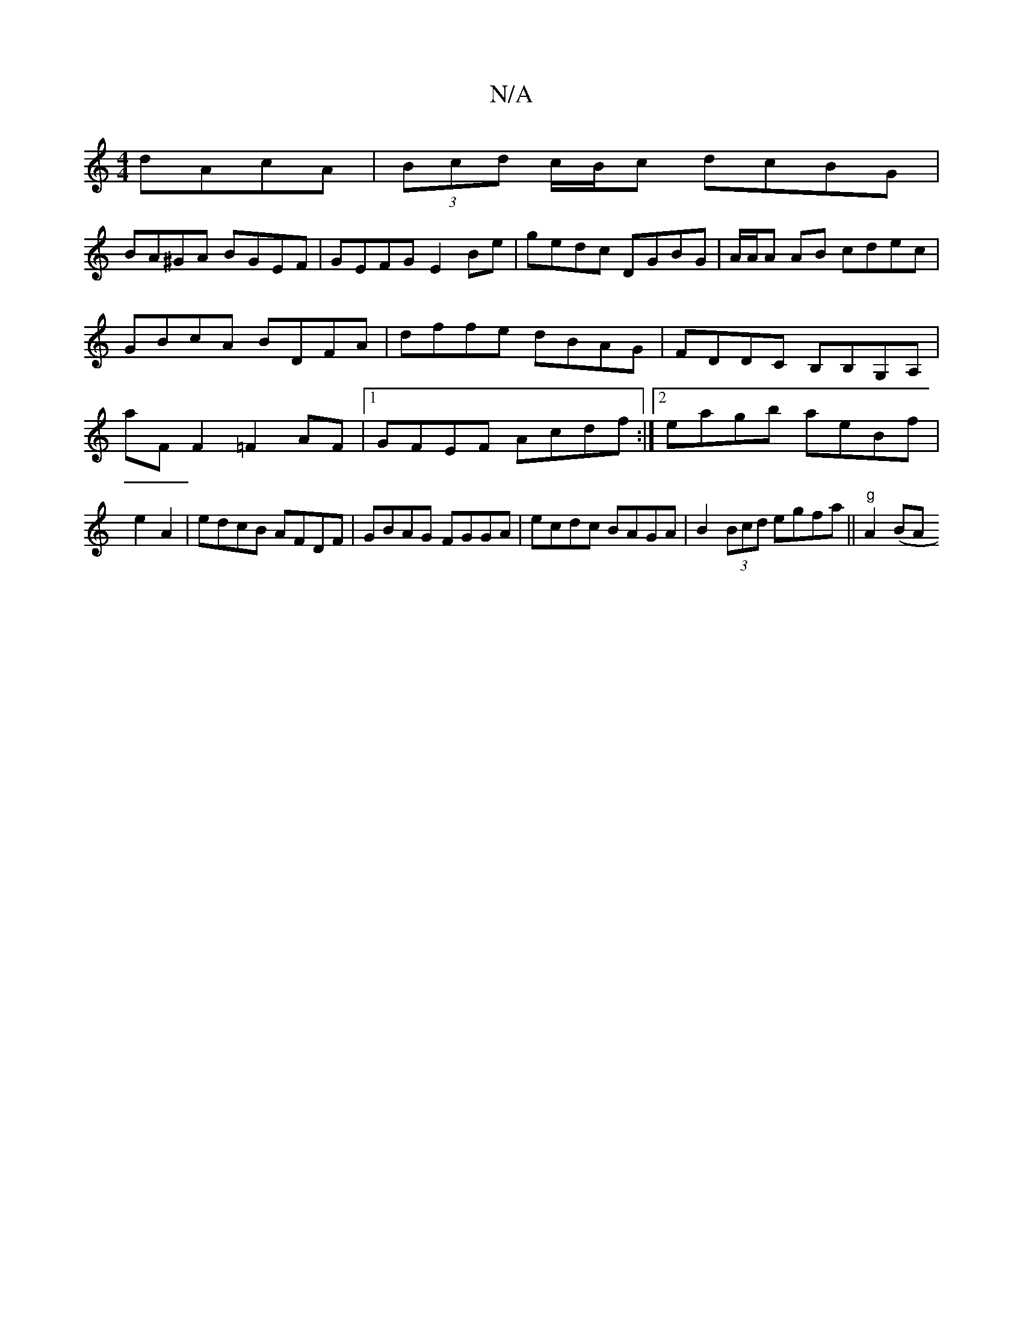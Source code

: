 X:1
T:N/A
M:4/4
R:N/A
K:Cmajor
dAcA|(3Bcd c/B/c dcBG|
BA^GA BGEF|GEFG E2Be|gedc DGBG|A/A/A AB cdec|
GBcA BDFA|dffe dBAG|FDDC B,B,G,A,|aF F2 =F2AF|1 GFEF Acdf:|2 eagb aeBf|e2 A2|edcB AFDF|GBAG FGGA|ecdc BAGA|B2 (3Bcd egfa||"g"A2 (BA
